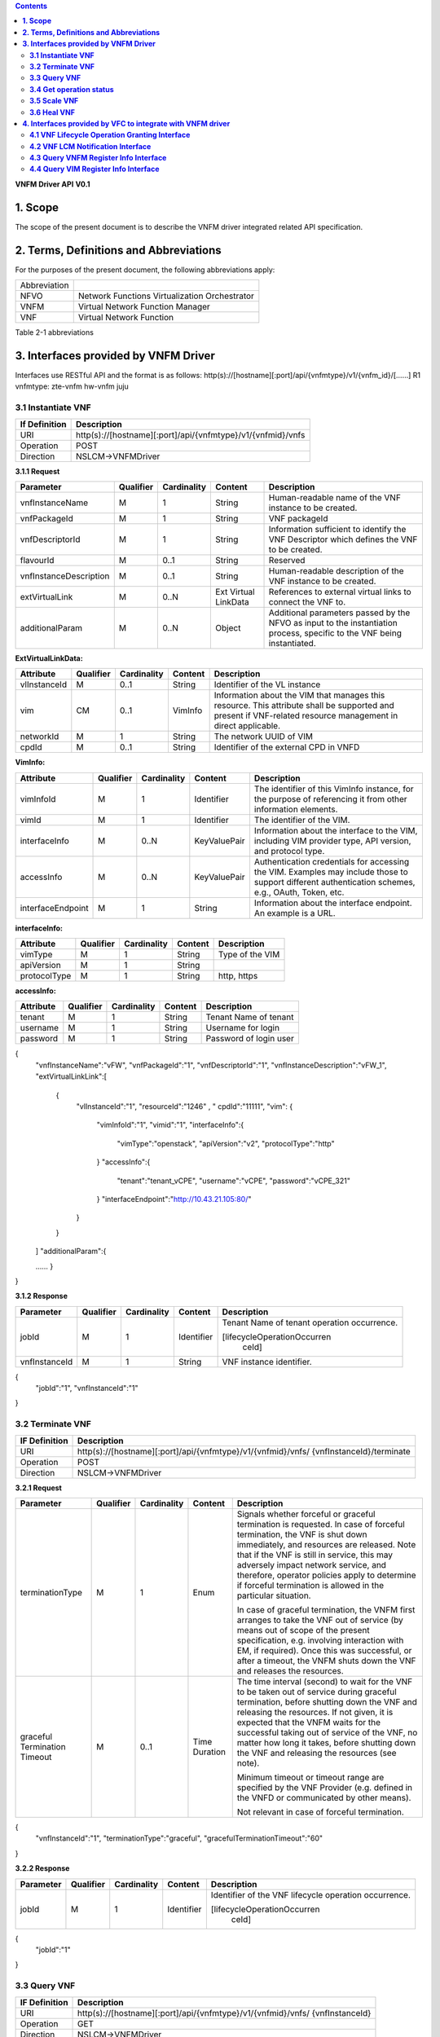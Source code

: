 .. contents::
   :depth: 3
..

**VNFM Driver API**
**V0.1**

**1.  Scope**
==============
The scope of the present document is to describe the VNFM driver integrated related API specification.

**2.  Terms, Definitions and Abbreviations**
=============================================

For the purposes of the present document, the following abbreviations apply:

+-------------+-----------------------------------------------+
|Abbreviation |                                               |
+-------------+-----------------------------------------------+
|NFVO         |Network Functions Virtualization Orchestrator  |
+-------------+-----------------------------------------------+
|VNFM         |Virtual Network Function Manager               |
+-------------+-----------------------------------------------+
|VNF          |Virtual Network Function                       |
+-------------+-----------------------------------------------+

Table 2-1 abbreviations


**3.  Interfaces provided by VNFM Driver**
===========================================

Interfaces use RESTful API and the format is as follows:
http(s)://[hostname][:port]/api/{vnfmtype}/v1/{vnfm_id}/[……]
R1 vnfmtype:
zte-vnfm
hw-vnfm
juju

**3.1  Instantiate VNF**
------------------------

+--------------+--------------------------------------------------------------+
|If Definition | Description                                                  |
+==============+==============================================================+
|URI           | http(s)://[hostname][:port]/api/{vnfmtype}/v1/{vnfmid}/vnfs  |
+--------------+--------------------------------------------------------------+
|Operation     | POST                                                         |
+--------------+--------------------------------------------------------------+
|Direction     | NSLCM->VNFMDriver                                            |
+--------------+--------------------------------------------------------------+

**3.1.1  Request**

+-----------------------+------------+-------------+----------+------------------------------+
| Parameter             | Qualifier  | Cardinality | Content  | Description                  |
+=======================+============+=============+==========+==============================+
| vnfInstanceName       | M          | 1           | String   | Human-readable name  of the  |
|                       |            |             |          | VNF instance to be created.  |
+-----------------------+------------+-------------+----------+------------------------------+
| vnfPackageId          | M          | 1           | String   | VNF packageId                |
+-----------------------+------------+-------------+----------+------------------------------+
| vnfDescriptorId       | M          | 1           | String   | Information  sufficient  to  |
|                       |            |             |          | identify the VNF Descriptor  |
|                       |            |             |          | which  defines  the  VNF  to |
|                       |            |             |          | be created.                  |
+-----------------------+------------+-------------+----------+------------------------------+
| flavourId             | M          | 0..1        | String   | Reserved                     |
+-----------------------+------------+-------------+----------+------------------------------+
|vnfInstanceDescription | M          | 0..1        | String   | Human-readable               |
|                       |            |             |          | description  of  the  VNF    |
|                       |            |             |          | instance to be created.      |
+-----------------------+------------+-------------+----------+------------------------------+
| extVirtualLink        | M          | 0..N        | Ext      | References  to  external     |
|                       |            |             | Virtual  | virtual links to connect the |
|                       |            |             | LinkData | VNF to.                      |
+-----------------------+------------+-------------+----------+------------------------------+
| additionalParam       | M          | 0..N        | Object   |Additional  parameters        |
|                       |            |             |          |passed  by  the  NFVO  as     |
|                       |            |             |          |input  to  the  instantiation |
|                       |            |             |          |process,  specific  to  the   |
|                       |            |             |          |VNF being instantiated.       |
+-----------------------+------------+-------------+----------+------------------------------+

**ExtVirtualLinkData:**

+--------------+------------+-------------+----------+----------------------------------------+
| Attribute    | Qualifier  | Cardinality | Content  | Description                            |
+==============+============+=============+==========+========================================+
| vlInstanceId | M          | 0..1        | String   | Identifier of the VL instance          |
+--------------+------------+-------------+----------+----------------------------------------+
| vim          | CM         | 0..1        | VimInfo  | Information about the VIM that         |
|              |            |             |          | manages this resource.                 |
|              |            |             |          | This attribute shall be supported      |
|              |            |             |          | and present if VNF-related resource    |
|              |            |             |          | management in direct applicable.       |
+--------------+------------+-------------+----------+----------------------------------------+
| networkId    | M          | 1           | String   | The network UUID of VIM                |
+--------------+------------+-------------+----------+----------------------------------------+
| cpdId        | M          | 0..1        | String   | Identifier of the external CPD in VNFD |
+--------------+------------+-------------+----------+----------------------------------------+

**VimInfo:**

+------------------+------------+-------------+--------------+------------------------------------------------+
| Attribute        | Qualifier  | Cardinality | Content      | Description                                    |
+==================+============+=============+==============+================================================+
| vimInfoId        | M          | 1           | Identifier   | The identifier of this VimInfo instance,       |
|                  |            |             |              | for the purpose of referencing it from         |
|                  |            |             |              | other information elements.                    |
+------------------+------------+-------------+--------------+------------------------------------------------+
| vimId            | M          | 1           | Identifier   | The identifier of the VIM.                     |
+------------------+------------+-------------+--------------+------------------------------------------------+
| interfaceInfo    | M          | 0..N        | KeyValuePair | Information about the interface to the         |
|                  |            |             |              | VIM, including VIM provider type, API          |
|                  |            |             |              | version, and protocol type.                    |
+------------------+------------+-------------+--------------+------------------------------------------------+
| accessInfo       | M          | 0..N        | KeyValuePair | Authentication credentials for accessing the   |
|                  |            |             |              | VIM. Examples may include those to support     |
|                  |            |             |              | different authentication schemes, e.g., OAuth, |
|                  |            |             |              | Token, etc.                                    |
+------------------+------------+-------------+--------------+------------------------------------------------+
|interfaceEndpoint | M          | 1           | String       | Information about the interface endpoint. An   |
|                  |            |             |              | example is a URL.                              |
+------------------+------------+-------------+--------------+------------------------------------------------+


**interfaceInfo:**

+--------------+------------+-------------+----------+-------------------------------+
| Attribute    | Qualifier  | Cardinality | Content  | Description                   |
+==============+============+=============+==========+===============================+
| vimType      | M          | 1           | String   | Type of the VIM               |
+--------------+------------+-------------+----------+-------------------------------+
| apiVersion   | M          | 1           | String   |                               |
+--------------+------------+-------------+----------+-------------------------------+
| protocolType | M          | 1           | String   | http, https                   |
+--------------+------------+-------------+----------+-------------------------------+


**accessInfo:**

+--------------+------------+-------------+----------+-------------------------------+
| Attribute    | Qualifier  | Cardinality | Content  | Description                   |
+==============+============+=============+==========+===============================+
| tenant       | M          | 1           | String   | Tenant Name of tenant         |
+--------------+------------+-------------+----------+-------------------------------+
| username     | M          | 1           | String   | Username for login            |
+--------------+------------+-------------+----------+-------------------------------+
| password     | M          | 1           | String   | Password of login user        |
+--------------+------------+-------------+----------+-------------------------------+

{
  "vnfInstanceName":"vFW",
  "vnfPackageId":"1",
  "vnfDescriptorId":"1",
  "vnfInstanceDescription":"vFW_1",
  "extVirtualLinkLink":[ 

    {
      "vlInstanceId":"1",
      "resourceId":"1246" ,
      " cpdId":"11111",
      "vim":
      {

        "vimInfoId":"1",
        "vimid":"1", 
        "interfaceInfo":{

          "vimType":"openstack",
          "apiVersion":"v2",
          "protocolType":"http"

        }
        "accessInfo":{

          "tenant":"tenant_vCPE",
          "username":"vCPE",
          "password":"vCPE_321"

        }
        "interfaceEndpoint":"http://10.43.21.105:80/"

      }

    }

  ]
  "additionalParam":{

  ……
  }

}


**3.1.2  Response**

+-------------------+------------+-------------+-----------+-------------------------------+
| Parameter         | Qualifier  | Cardinality | Content   | Description                   |
+===================+============+=============+===========+===============================+
| jobId             | M          | 1           | Identifier| Tenant Name of tenant         |
|                   |            |             |           | operation occurrence.         |
|                   |            |             |           |                               |
|                   |            |             |           | [lifecycleOperationOccurren   |
|                   |            |             |           |  ceId]                        |
+-------------------+------------+-------------+-----------+-------------------------------+
| vnfInstanceId     | M          | 1           | String    | VNF instance identifier.      |
+-------------------+------------+-------------+-----------+-------------------------------+

{
  "jobId":"1",
  "vnfInstanceId":"1"

}

**3.2  Terminate VNF**
-----------------------

+---------------+------------------------------------------------------------------+
| IF Definition |  Description                                                     |
+===============+==================================================================+
| URI           | http(s)://[hostname][:port]/api/{vnfmtype}/v1/{vnfmid}/vnfs/     |
|               | {vnfInstanceId}/terminate                                        |
+---------------+------------------------------------------------------------------+
| Operation     |  POST                                                            |
+---------------+------------------------------------------------------------------+
| Direction     |  NSLCM->VNFMDriver                                               |
+---------------+------------------------------------------------------------------+

**3.2.1  Request**

+-----------------+------------+-------------+-----------+----------------------------------+
| Parameter       | Qualifier  | Cardinality | Content   | Description                      |
+=================+============+=============+===========+==================================+
| terminationType | M          | 1           | Enum      | Signals whether forceful or      |
|                 |            |             |           | graceful termination  is         |
|                 |            |             |           | requested.                       |
|                 |            |             |           | In case of forceful termination, |
|                 |            |             |           | the  VNF  is  shut  down         |
|                 |            |             |           | immediately, and resources are   |
|                 |            |             |           | released. Note that if the VNF   |
|                 |            |             |           | is still  in service,  this may  |
|                 |            |             |           | adversely  impact  network       |
|                 |            |             |           | service, and therefore, operator |
|                 |            |             |           | policies apply to determine if   |
|                 |            |             |           | forceful termination is allowed  |
|                 |            |             |           | in the particular situation.     |
|                 |            |             |           |                                  |
|                 |            |             |           | In case of graceful termination, |
|                 |            |             |           | the VNFM first arranges to take  |
|                 |            |             |           | the  VNF  out  of  service  (by  |
|                 |            |             |           | means  out  of  scope  of  the   |
|                 |            |             |           | present  specification,  e.g.    |
|                 |            |             |           | involving interaction with EM,   |
|                 |            |             |           | if required).  Once  this  was   |
|                 |            |             |           | successful,  or after a timeout, |
|                 |            |             |           | the  VNFM  shuts  down the  VNF  |
|                 |            |             |           | and releases the resources.      |
+-----------------+------------+-------------+-----------+----------------------------------+
| graceful        | M          | 0..1        | Time      | The time interval (second) to    |
| Termination     |            |             | Duration  | wait for the VNF to be taken out |
| Timeout         |            |             |           | of  service  during  graceful    |
|                 |            |             |           | termination,  before  shutting   |
|                 |            |             |           | down the VNF and releasing the   |
|                 |            |             |           | resources.                       |
|                 |            |             |           | If not given, it is expected     |
|                 |            |             |           | that the  VNFM  waits  for  the  |
|                 |            |             |           | successful taking out of service |
|                 |            |             |           | of the VNF, no matter  how long  |
|                 |            |             |           | it  takes, before shutting down  |
|                 |            |             |           | the  VNF  and  releasing  the    |
|                 |            |             |           | resources (see note).            |
|                 |            |             |           |                                  |
|                 |            |             |           | Minimum timeout or timeout       |
|                 |            |             |           | range are specified by the VNF   |
|                 |            |             |           | Provider  (e.g. defined in the   |
|                 |            |             |           | VNFD or communicated  by         |
|                 |            |             |           | other means).                    |
|                 |            |             |           |                                  |
|                 |            |             |           | Not relevant in case of forceful |
|                 |            |             |           | termination.                     |
+-----------------+------------+-------------+-----------+----------------------------------+

{
  "vnfInstanceId":"1",
  "terminationType":"graceful",
  "gracefulTerminationTimeout":"60"

}

**3.2.2  Response**

+--------------+------------+-------------+-----------+--------------------------------+
| Parameter    | Qualifier  | Cardinality | Content   | Description                    |
+==============+============+=============+===========+================================+
| jobId        | M          | 1           | Identifier| Identifier of the VNF lifecycle|
|              |            |             |           | operation occurrence.          |
|              |            |             |           |                                |
|              |            |             |           | [lifecycleOperationOccurren    |
|              |            |             |           |  ceId]                         |
+--------------+------------+-------------+-----------+--------------------------------+

{
  "jobId":"1"

}


**3.3  Query VNF**
------------------

+---------------+------------------------------------------------------------------+
| IF Definition |  Description                                                     |
+===============+==================================================================+
| URI           | http(s)://[hostname][:port]/api/{vnfmtype}/v1/{vnfmid}/vnfs/     |
|               | {vnfInstanceId}                                                  |
+---------------+------------------------------------------------------------------+
| Operation     |  GET                                                             |
+---------------+------------------------------------------------------------------+
| Direction     |  NSLCM->VNFMDriver                                               |
+---------------+------------------------------------------------------------------+

**3.3.1  Request**

VNF filter: vnfInstanceId via url [R1]

**3.3.2  Response**

+--------------+------------+-------------+-----------+---------------------------------+
| Parameter    | Qualifier  | Cardinality | Content   | Description                     |
+==============+============+=============+===========+=================================+
| vnfInfo      | M          | o..N        | vnfInfo   | The information items about the |
|              |            |             |           | selected VNF instance(s) that   |
|              |            |             |           | are returned.                   |
|              |            |             |           |                                 |
|              |            |             |           | If attributeSelector is present,|
|              |            |             |           | only the  attributes  listed in |
|              |            |             |           | attributeSelector will be       |
|              |            |             |           | returned for the selected       |
|              |            |             |           | VNF instance(s).                |
+--------------+------------+-------------+-----------+---------------------------------+

**VnfInfo Table**

+-----------------+------------+-------------+----------+---------------------------------+
| Attribute       | Qualifier  | Cardinality | Content  | Description                     |
+=================+============+=============+==========+=================================+
| vnfInstanceId   | M          | 1           | String   | VNF instance identifier.        |
+-----------------+------------+-------------+----------+---------------------------------+
| vnfInstanceName | M          | o..1        | String   | VNF instance name.              |
+-----------------+------------+-------------+----------+---------------------------------+
| vnfInstance     | M          | o..1        | String   | Human-readable description of   |
| Description     |            |             |          | the VNF instance.               |
+-----------------+------------+-------------+----------+---------------------------------+
| vnfdId          | M          | 1           | String   | Identifier of the VNFD on which |
|                 |            |             |          | the VNF instance is based.      |
+-----------------+------------+-------------+----------+---------------------------------+
| vnfPackageId    | M          | o..1        | String   | Identifier of the VNF Package   |
|                 |            |             |          | used to manage the lifecycle of |
|                 |            |             |          | the VNF instance. See note.     |
|                 |            |             |          | Shall be present for an         |
|                 |            |             |          | instantiated VNF instance.      |
+-----------------+------------+-------------+----------+---------------------------------+
| version         | M          | 1           | String   | Version of the VNF.             |
+-----------------+------------+-------------+----------+---------------------------------+
| vnfProvider     | M          | 1           | String   | Name of the person or company   |
|                 |            |             |          | providing the VNF.              |
+-----------------+------------+-------------+----------+---------------------------------+
| vnfType         | M          | 1           | String   | VNF Application Type            |
+-----------------+------------+-------------+----------+---------------------------------+
| vnfStatus       | M          | 1           | Enum     | The instantiation state of the  |
|                 |            |             |          | VNF. Possible values:           |
|                 |            |             |          | INACTIVE (Vnf is terminated or  |
|                 |            |             |          | not instantiated ),             |
|                 |            |             |          | ACTIVE (Vnf is instantiated).   |
|                 |            |             |          | [instantiationState]            |
+-----------------+------------+-------------+----------+---------------------------------+

{
  "vnfInfo":
  {

    "nfInstanceId":"1",
    "vnfInstanceName":"vFW",
    "vnfInstanceDescription":"vFW in Nanjing TIC Edge",
    "vnfdId":"1",
    "vnfPackageId":"1",
    "version":"V1.1",
    "vnfProvider":"ZTE",
    "vnfType":"vFW",
    "vnfStatus":"  ACTIVE",

  }

}

**3.4  Get operation status**
-----------------------------

+---------------+------------------------------------------------------------------+
| IF Definition |  Description                                                     |
+===============+==================================================================+
| URI           | http(s)://[hostname][:port]/api/{vnfmtype}                       |
|               | /v1/{vnfmid}/jobs/{jobid}&responseId={ responseId }              |
+---------------+------------------------------------------------------------------+
| Operation     |  GET                                                             |
+---------------+------------------------------------------------------------------+
| Direction     |  NSLCM->VNFMDriver                                               |
+---------------+------------------------------------------------------------------+

**3.4.1  Request**

  None

**3.4.2  Response**

+--------------------+------------+-------------+-------------+---------------------------------+
| Parameter          | Qualifier  | Cardinality | Content     | Description                     |
+====================+============+=============+=============+=================================+
| jobId              | M          | 1           | String      | Job ID                          |
+--------------------+------------+-------------+-------------+---------------------------------+
| responseDescriptor | M          | 1           | -           | Including:                      |
|                    |            |             |             | vnfStatus, statusDescription,   |
|                    |            |             |             | errorCode,progress,             |
|                    |            |             |             | responseHistoryList, responseId |
+--------------------+------------+-------------+-------------+---------------------------------+
| status             | M          | 1           | String      | JOB status                      |
|                    |            |             |             | started                         |
|                    |            |             |             | processing                      |
|                    |            |             |             | finished                        |
|                    |            |             |             | error                           |
+--------------------+------------+-------------+-------------+---------------------------------+
| progress           | M          | 1           | Integer     | progress (1-100)                |
+--------------------+------------+-------------+-------------+---------------------------------+
| statusDescription  | M          | 1           | String      | Progress Description            |
+--------------------+------------+-------------+-------------+---------------------------------+
| errorCode          | M          | 1           | Integer     | Errorcode                       |
+--------------------+------------+-------------+-------------+---------------------------------+
| responseId         | M          | 1           | Integer     | Response Identifier             |
+--------------------+------------+-------------+-------------+---------------------------------+
| response           | M          | o..N        | ArrayList<> | History  Response  Messages     |
| HistoryList        |            |             |             | from  the  requested            |
|                    |            |             |             | responseId to lastest one.      |
|                    |            |             |             | Including fields:               |
|                    |            |             |             | vnfStatus,                      |
|                    |            |             |             | statusDescription,              |
|                    |            |             |             | errorCode,                      |
|                    |            |             |             | progress,                       |
|                    |            |             |             | responseId                      |
+--------------------+------------+-------------+-------------+---------------------------------+

{
  "jobId" : "1234566",
  "responseDescriptor" : {

    "progress" : "40",
    "status" : "proccessing",
    "statusDescription" : "OMC VMs are decommissioned in VIM",
    "errorCode" : null,
    "responseId" : "42",
    "responseHistoryList" : [{

      "progress" : "40",
      "status" : "proccessing",
      "statusDescription" : "OMC VMs are decommissioned in VIM",
      "errorCode" : null,
      "responseId" : "1"

    }, {
      "progress" : "41",
      "status" : "proccessing",
      "statusDescription" : "OMC VMs are decommissioned in VIM",
      "errorCode" : null,
      "responseId" : "2"

    }

  ]

 }

}

**3.5  Scale VNF**
------------------

+---------------+------------------------------------------------------------------+
| IF Definition |  Description                                                     |
+===============+==================================================================+
| URI           | http(s)://[hostname][:port]/api/{vnfmtype}/v1/{vnfmid}/vnfs/     |
|               | {vnfInstanceId}/scale                                            |
+---------------+------------------------------------------------------------------+
| Operation     |  POST                                                            |
+---------------+------------------------------------------------------------------+
| Direction     |  NSLCM->VNFMDriver                                               |
+---------------+------------------------------------------------------------------+

**3.5.1  Request**


+---------------+------------+-------------+-------------+---------------------------------------------+
| Parameter     | Qualifier  | Cardinality | Content     | Description                                 |
+===============+============+=============+=============+=============================================+
| type          | M          | 1           | Enum        | Defines the type of the scale operation     |
|               |            |             |             | requested (scale out, scale in). The set of |
|               |            |             |             | types actually supported depends on the     |
|               |            |             |             | capabilities of the VNF being managed, as   |
|               |            |             |             | declared in the VNFD. See note 1.           |
+---------------+------------+-------------+-------------+---------------------------------------------+
| aspectId      | M          | 1           | Identifier  | Identifies the aspect of the VNF that is    |
|               |            |             |             | requested to be scaled                      |
+---------------+------------+-------------+-------------+---------------------------------------------+
| numberOfSteps | M          | 1           | Integer     | Number of scaling steps to be executed as   |
|               |            |             |             | part of this ScaleVnf operation. It shall   |
|               |            |             |             | be a positive number.                       |
|               |            |             |             | Defaults to 1.                              |
|               |            |             |             | The VNF Provider defines in the VNFD        |
|               |            |             |             | whether or not a particular VNF supports    |
|               |            |             |             | performing more than one step at a time.    |
|               |            |             |             | Such a property in the VNFD applies for all |
+---------------+------------+-------------+-------------+---------------------------------------------+
| additional    | M          | 1           |KeyValuePair | Additional parameters passed by the NFVO    |
| Param         |            |             |             | as input to the scaling proccess, specific  |
|               |            |             |             | to the VNF being scaled.                    |
|               |            |             |             | Reserved                                    |
+---------------+------------+-------------+-------------+---------------------------------------------+
| NOTE 1: ETSI GS NFV-IFA 010 [2] specifies that the lifecycle management operations that expand       |
|        or contract a VNF instance include scale in, scale out, scale up and scale down. Vertical     |
|        scaling (scale up, scale down) is not supported in the present document.                      |
|        SCALE_IN designates scaling in.                                                               |
|        SCALE_OUT 1 designates scaling out.                                                           |
| NOTE 2: A scaling step is the smallest unit by which a VNF can be scaled w.r.t a particular scaling  |
|          aspect.                                                                                     |
+------------------------------------------------------------------------------------------------------+

{
  "vnfInstanceId":"5",
  "type":" SCALE_OUT",
  "aspectId":"101",
  "numberOfSteps":"1",
  "additionalParam":{

    ……

  }

}

**3.5.2  Response**

+--------------------+------------+-------------+-------------+---------------------------------+
| Parameter          | Qualifier  | Cardinality | Content     | Description                     |
+====================+============+=============+=============+=================================+
| jobId              | M          | 1           | String      | The identifier of the VNF       |
|                    |            |             |             | lifecycle operation occurrence. |
+--------------------+------------+-------------+-------------+---------------------------------+

{
  "jobId":"1"

}

**3.6  Heal VNF**
------------------

+---------------+------------------------------------------------------------------+
| IF Definition |  Description                                                     |
+===============+==================================================================+
| URI           | http(s)://[hostname][:port]/api/{vnfmtype}/v1/{vnfmid}/vnfs      |
|               | {vnfInstanceId}/heal                                             |
+---------------+------------------------------------------------------------------+
| Operation     |  POST                                                            |
+---------------+------------------------------------------------------------------+
| Direction     |  NSLCM->VNFMDriver                                               |
+---------------+------------------------------------------------------------------+

**3.6.1  Request**

+--------------------+------------+-------------+-------------+---------------------------------+
| Parameter          | Qualifier  | Cardinality | Content     | Description                     |
+====================+============+=============+=============+=================================+
| action             | M          | 1           | String      | Indicates the action to be done |
|                    |            |             |             | upon the given virtual machine. |
|                    |            |             |             | Only "vmReset" is supported     |
|                    |            |             |             | currently.                      |
+--------------------+------------+-------------+-------------+---------------------------------+
| affectedvm         | M          |  1          | AffectedVm  | Defines the information of      |
|                    |            |             |             | virtual machines.               |
+--------------------+------------+-------------+-------------+---------------------------------+

**AffectedVm**

+--------------------+------------+-------------+-------------+---------------------------------+
| Parameter          | Qualifier  | Cardinality | Content     | Description                     |
+====================+============+=============+=============+=================================+
| vimid              | M          | 1           | String      | Defines  the  UUID  of  virtual |
|                    |            |             |             | machine.                        |
+--------------------+------------+-------------+-------------+---------------------------------+
| vduid              | M          | 1           | String      | Defines the id of vdu.          |
+--------------------+------------+-------------+-------------+---------------------------------+
| vmname             | M          | 1           |             | Defines  the  name  of  virtual |
|                    |            |             |             | machines.                       |
+--------------------+------------+-------------+-------------+---------------------------------+

{
  "action": "vmReset",
  "affectedvm": 
  {

    "vmid": "804cca71-9ae9-4511-8e30-d1387718caff",
    "vduid": "vdu_100",
    "vmname": "ZTE_SSS_111_PP_2_L"

  }

}

**3.6.2  Response**

+--------------------+------------+-------------+-------------+---------------------------------+
| Parameter          | Qualifier  | Cardinality | Content     | Description                     |
+====================+============+=============+=============+=================================+
| jobId              | M          | 1           | Identifier  | The identifier of the VNF       |
|                    |            |             |             | healing operation occurrence.   |
+--------------------+------------+-------------+-------------+---------------------------------+

{
  "jobId":"1"

}


**4.  Interfaces provided by VFC to integrate with VNFM driver**
===========================================


**4.1  VNF Lifecycle Operation Granting Interface**
------------------------


+---------------+------------------------------------------------------------------+
| IF Definition |  Description                                                     |
+===============+==================================================================+
| URI           | http(s)://[hostname][:port]/api//nslcm/v1/ns/grantvnf            |
+---------------+------------------------------------------------------------------+
| Operation     |  POST                                                            |
+---------------+------------------------------------------------------------------+
| Direction     |  VNFMDriver -> NSLCM                                             |
+---------------+------------------------------------------------------------------+

**4.1.1  Request**


{
  "vnfInstanceId": "string",
  "vnfDescriptorId": "string",
  "lifecycleOperation": "Terminal",
  "jobId": "string",
  "addResource": [
    {
      "type": "string",
      "resourceDefinitionId": "string",
      "vdu": "string"
    }
  ],
  "removeResource": [
    {
      "type": "string",
      "resourceDefinitionId": "string",
      "vdu": "string"
    }
  ],
  "additionalParam": {}
}

**4.1.2  Response**

{
  "vim": {
    "vimInfoId": "string",
    "vimId": "string",
    "interfaceInfo": {
      "vimType": "string",
      "apiVersion": "string",
      "protocolType": "string"
    },
    "accessInfo": {
      "tenant": "string",
      "username": "string",
      "password": "string"
    },
    "interfaceEndpoint": "string"
  }
}

**4.2  VNF LCM Notification Interface**
------------------------

+---------------+------------------------------------------------------------------+
| IF Definition |  Description                                                     |
+===============+==================================================================+
| URI           | http(s)://[hostname][:port]/api/nslcm/v1/vnfs/                   |
|               | {vnfInstanceId}/Notify                                           |
+---------------+------------------------------------------------------------------+
| Operation     |  POST                                                            |
+---------------+------------------------------------------------------------------+
| Direction     |  VNFMDriver -> NSLCM                                             |
+---------------+------------------------------------------------------------------+

**4.2.1  Request**

{
  "status": "result",
  "vnfInstanceId": "string",
  "operation": "Terminal",
  "jobId": "string",
  "affectedVnfc": [
    {
      "vnfcInstanceId": "string",
      "vduId": "string",
      "changeType": "added",
      "vimid": "string",
      "vmid": "string",
      "vmname": "string"
    }
  ],
  "affectedCp": [
    {
      "virtualLinkInstanceId": "string",
      "cpinstanceid": "string",
      "cpdid": "string",
      "ownerType": "string",
      "ownerId": "string",
      "changeType": "added",
      "portResource": {
        "vimid": "string",
        "resourceid": "string",
        "resourceName": "string",
        "tenant": "string",
        "ipAddress": "string",
        "macAddress": "string",
        "instId": "string"
      }
    }
  ],
  "affectedVl": [
    {
      "vlInstanceId": "string",
      "vldid": "string",
      "changeType": "added",
      "networkResource": {
        "resourceType": "network",
        "resourceId": "string"
      }
    }
  ],
  "affectedVirtualStorage": [
    {}
  ]
}

**4.2.2  Response**

N/A


**4.3  Query VNFM Register Info Interface**
------------------------

+---------------+------------------------------------------------------------------+
| IF Definition |  Description                                                     |
+===============+==================================================================+
| URI           | http(s)://[hostname][:port]/api/nslcm/v1/vnfms/{vnfmid}          |
+---------------+------------------------------------------------------------------+
| Operation     |  GET                                                             |
+---------------+------------------------------------------------------------------+
| Direction     |  VNFMDriver -> NSLCM                                             |
+---------------+------------------------------------------------------------------+

**4.3.1  Request**
N/A

**4.3.2  Response**
{
  "vnfmId": "string",
  "name": "string",
  "type": "string",
  "url": "string",
  "userName": "string",
  "password": "string",
  "vimId": "string",
  "vendor": "string",
  "version": "string",
  "description": "string",
  "certificateUrl": "string",
  "createTime": "string"
}


**4.4  Query VIM Register Info Interface**
------------------------

+---------------+------------------------------------------------------------------+
| IF Definition |  Description                                                     |
+===============+==================================================================+
| URI           | http(s)://[hostname][:port]/api/nslcm/v1/vims/{vimid}            |
+---------------+------------------------------------------------------------------+
| Operation     |  GET                                                             |
+---------------+------------------------------------------------------------------+
| Direction     |  VNFMDriver -> NSLCM                                             |
+---------------+------------------------------------------------------------------+

**4.4.1  Request**
N/A

**4.4.2  Response**

+--------------------+------------+-------------+-------------+---------------------------------+
| Parameter          | Qualifier  | Cardinality | Content     | Description                     |
+====================+============+=============+=============+=================================+
| vimId              | M          | 1           | string      | The identifier of the VIM       |
+--------------------+------------+-------------+-------------+---------------------------------+
| name               | M          | 1           | string      | The name of the VIM             | 
+--------------------+------------+-------------+-------------+---------------------------------+
| type               | M          | 1           | string      | The type of the VIM             |
+--------------------+------------+-------------+-------------+---------------------------------+
| url                | M          | 1           | string      | The access URL of the VIM       |
+--------------------+------------+-------------+-------------+---------------------------------+
| userName           | M          | 1           | string      | The user name of the VIM        |
+--------------------+------------+-------------+-------------+---------------------------------+
| password           | M          | 1           | string      | The password of the VIM         |
+--------------------+------------+-------------+-------------+---------------------------------+
| vendor             | M          | 1           | string      | The vendor of the VIM           |
+--------------------+------------+-------------+-------------+---------------------------------+
| version            | M          | 1           | version     | The version of the VIM          |
+--------------------+------------+-------------+-------------+---------------------------------+
| description        | O          | 1           | description | The description of the VIM      |
+--------------------+------------+-------------+-------------+---------------------------------+
| sslCacert          | O          | 1           | Identifier  | The collection of trusted       |
|                    |            |             |             | certificates towards the VIM.   |
+--------------------+------------+-------------+-------------+---------------------------------+
| sslInsecure        | O          | 1           | Identifier  | Whether to verify VIM's         |
|                    |            |             |             | certificate.                    |
+--------------------+------------+-------------+-------------+---------------------------------+
| status             | O          | 1           | Identifier  | The status of external system   |
+--------------------+------------+-------------+-------------+---------------------------------+


{
  "vimId": "string",
  "name": "string",
  "type": "string",
  "url": "string",
  "userName": "string",
  "password": "string",
  "vendor": "string",
  "version": "string",
  "description": "string",
  "createTime": "string",
  "sslCacert": "string",
  "sslInsecure": "string",
  "status": "string"
}

